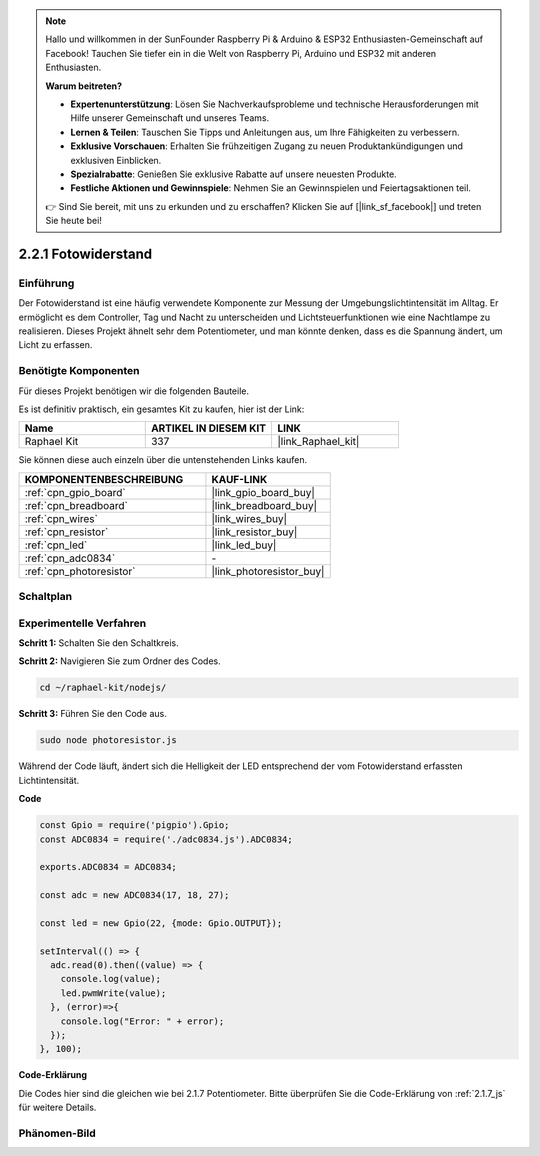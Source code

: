 .. note::

    Hallo und willkommen in der SunFounder Raspberry Pi & Arduino & ESP32 Enthusiasten-Gemeinschaft auf Facebook! Tauchen Sie tiefer ein in die Welt von Raspberry Pi, Arduino und ESP32 mit anderen Enthusiasten.

    **Warum beitreten?**

    - **Expertenunterstützung**: Lösen Sie Nachverkaufsprobleme und technische Herausforderungen mit Hilfe unserer Gemeinschaft und unseres Teams.
    - **Lernen & Teilen**: Tauschen Sie Tipps und Anleitungen aus, um Ihre Fähigkeiten zu verbessern.
    - **Exklusive Vorschauen**: Erhalten Sie frühzeitigen Zugang zu neuen Produktankündigungen und exklusiven Einblicken.
    - **Spezialrabatte**: Genießen Sie exklusive Rabatte auf unsere neuesten Produkte.
    - **Festliche Aktionen und Gewinnspiele**: Nehmen Sie an Gewinnspielen und Feiertagsaktionen teil.

    👉 Sind Sie bereit, mit uns zu erkunden und zu erschaffen? Klicken Sie auf [|link_sf_facebook|] und treten Sie heute bei!

.. _2.2.1_js:

2.2.1 Fotowiderstand
=========================

Einführung
----------

Der Fotowiderstand ist eine häufig verwendete Komponente zur Messung der Umgebungslichtintensität im Alltag. Er ermöglicht es dem Controller, Tag und Nacht zu unterscheiden und Lichtsteuerfunktionen wie eine Nachtlampe zu realisieren. Dieses Projekt ähnelt sehr dem Potentiometer, und man könnte denken, dass es die Spannung ändert, um Licht zu erfassen.

Benötigte Komponenten
----------------------

Für dieses Projekt benötigen wir die folgenden Bauteile.

.. image:: ../img/list_2.2.1_photoresistor.png

Es ist definitiv praktisch, ein gesamtes Kit zu kaufen, hier ist der Link:

.. list-table::
    :widths: 20 20 20
    :header-rows: 1

    *   - Name
        - ARTIKEL IN DIESEM KIT
        - LINK
    *   - Raphael Kit
        - 337
        - |link_Raphael_kit|

Sie können diese auch einzeln über die untenstehenden Links kaufen.

.. list-table::
    :widths: 30 20
    :header-rows: 1

    *   - KOMPONENTENBESCHREIBUNG
        - KAUF-LINK

    *   - :ref:`cpn_gpio_board`
        - |link_gpio_board_buy|
    *   - :ref:`cpn_breadboard`
        - |link_breadboard_buy|
    *   - :ref:`cpn_wires`
        - |link_wires_buy|
    *   - :ref:`cpn_resistor`
        - |link_resistor_buy|
    *   - :ref:`cpn_led`
        - |link_led_buy|
    *   - :ref:`cpn_adc0834`
        - \-
    *   - :ref:`cpn_photoresistor`
        - |link_photoresistor_buy|

Schaltplan
----------

.. image:: ../img/image321.png

.. image:: ../img/image322.png

Experimentelle Verfahren
---------------------------

**Schritt 1:** Schalten Sie den Schaltkreis.

.. image:: ../img/image198.png

**Schritt 2:** Navigieren Sie zum Ordner des Codes.

.. raw:: html

   <run></run>

.. code-block::

    cd ~/raphael-kit/nodejs/

**Schritt 3:** Führen Sie den Code aus.

.. raw:: html

   <run></run>

.. code-block::

    sudo node photoresistor.js

Während der Code läuft, 
ändert sich die Helligkeit der LED entsprechend der vom Fotowiderstand erfassten Lichtintensität.

**Code**

.. code-block:: js

    const Gpio = require('pigpio').Gpio;
    const ADC0834 = require('./adc0834.js').ADC0834;

    exports.ADC0834 = ADC0834;

    const adc = new ADC0834(17, 18, 27);

    const led = new Gpio(22, {mode: Gpio.OUTPUT});

    setInterval(() => {
      adc.read(0).then((value) => {
        console.log(value);
        led.pwmWrite(value);
      }, (error)=>{
        console.log("Error: " + error);
      });
    }, 100);

**Code-Erklärung**

Die Codes hier sind die gleichen wie bei 2.1.7 Potentiometer.
Bitte überprüfen Sie die Code-Erklärung von :ref:`2.1.7_js` für weitere Details.

Phänomen-Bild
--------------------

.. image:: ../img/image199.jpeg
